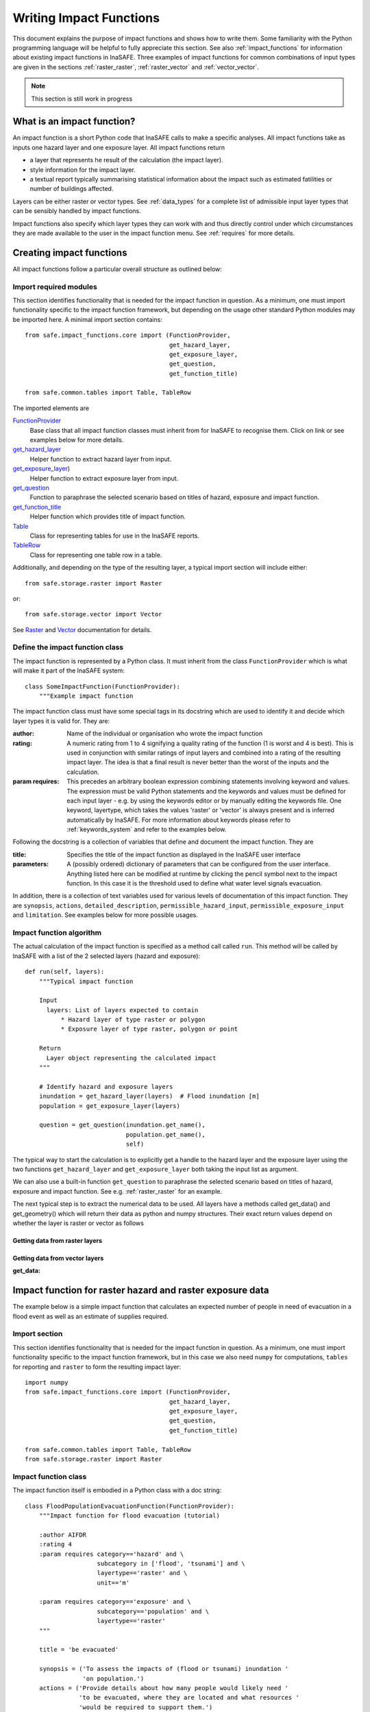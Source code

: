 .. _writing_impact_functions:

========================
Writing Impact Functions
========================

This document explains the purpose of impact functions and shows how to
write them. Some familiarity with the Python programming language will
be helpful to fully appreciate this section. See also :ref:`impact_functions`
for information about existing impact functions in InaSAFE.
Three examples of impact functions for common combinations of input types are
given in the sections :ref:`raster_raster`, :ref:`raster_vector` and :ref:`vector_vector`.

.. note:: This section is still work in progress

What is an impact function?
---------------------------

An impact function is a short Python code that InaSAFE calls to make
a specific analyses. All impact functions take as inputs one hazard layer
and one exposure layer. All impact functions return

* a layer that represents he result of the calculation (the impact layer).
* style information for the impact layer.
* a textual report typically summarising statistical information about the
  impact such as estimated fatilities or number of buildings affected.

Layers can be either raster or vector types. See :ref:`data_types`
for a complete list of admissible input layer types that can be sensibly
handled by impact functions.

Impact functions also specify which layer types they can work with and thus
directly control under which circumstances they are made available to the
user in the impact function menu. See :ref:`requires` for more details.


Creating impact functions
-------------------------

All impact functions follow a particular overall structure as outlined below:

Import required modules
.......................

This section identifies functionality that is needed for the impact
function in question.
As a minimum, one must import functionality specific to the impact
function framework, but depending on the usage other standard Python modules
may be imported here. A minimal import section contains:
::
    from safe.impact_functions.core import (FunctionProvider,
                                            get_hazard_layer,
                                            get_exposure_layer,
                                            get_question,
                                            get_function_title)

    from safe.common.tables import Table, TableRow

The imported elements are

.. FIXME (Ole): Create links to docstrings for each of these symbols. But how?
.. For the moment I put in absolute urls, but that isn't robust if things change

`FunctionProvider <http://inasafe.org/api-docs/safe/impact_functions/core.html#safe.impact_functions.core.FunctionProvider>`_
    Base class that all impact function classes must inherit from for InaSAFE to recognise them. Click on link or see examples below for more details.

`get_hazard_layer <http://inasafe.org/api-docs/safe/impact_functions/core.html#safe.impact_functions.core.get_hazard_layer>`_
    Helper function to extract hazard layer from input.

`get_exposure_layer <http://inasafe.org/api-docs/safe/impact_functions/core.html#safe.impact_functions.core.get_exposure_layer>`_)
    Helper function to extract exposure layer from input.

`get_question <http://inasafe.org/api-docs/safe/impact_functions/core.html#safe.impact_functions.core.get_question>`_
    Function to paraphrase the selected scenario based on titles of hazard, exposure and impact function.

`get_function_title <http://inasafe.org/api-docs/safe/impact_functions/core.html#safe.impact_functions.core.get_function_title>`_
    Helper function which provides title of impact function.

`Table <http://inasafe.org/api-docs/safe/common/tables.html#safe.common.tables.Table>`_
    Class for representing tables for use in the InaSAFE reports.

`TableRow <http://inasafe.org/api-docs/safe/common/tables.html#safe.common.tables.TableRow>`_
    Class for representing one table row in a table.



Additionally, and depending on the type of the resulting layer, a typical import section will include either:
::

    from safe.storage.raster import Raster

or:
::
    from safe.storage.vector import Vector

See `Raster <http://inasafe.org/api-docs/safe/storage/raster.html#module-safe.storage.raster>`_ and `Vector <http://inasafe.org/api-docs/safe/storage/raster.html#module-safe.storage.vector>`_ documentation for details.

Define the impact function class
................................

The impact function is represented by a Python class. It must inherit from the class ``FunctionProvider``
which is what will make it part of the InaSAFE system:

::

    class SomeImpactFunction(FunctionProvider):
        """Example impact function

The impact function class must have some special tags in its docstring which are used to identify it and decide which layer types it is valid for. They are:

:author: Name of the individual or organisation who wrote the impact function
:rating: A numeric rating from 1 to 4 signifying a quality rating of the function (1 is worst and 4 is best). This is used in conjunction with similar ratings of input layers and combined into a rating of the resulting impact layer. The idea is that a final result is never better than the worst of the inputs and the calculation.
:param requires: This precedes an arbitrary boolean expression combining statements involving keyword and values. The expression must be valid Python statements and the keywords and values must be defined for each input layer - e.g. by using the keywords editor or by manually editing the keywords file. One keyword, layertype, which takes the values 'raster' or 'vector' is always present and is inferred automatically by InaSAFE. For more information about keywords please refer to :ref:`keywords_system` and refer to the examples below.

Following the docstring is a collection of variables that define and document the impact function. They are

:title: Specifies the title of the impact function as displayed in the InaSAFE user interface
:parameters: A (possibly ordered) dictionary of parameters that can be configured from the
             user interface. Anything listed here can be modified at runtime by clicking the pencil
	     symbol next to the impact function. In this case it is the threshold used to define
	     what water level signals evacuation.

In addition, there is a collection of text variables used for various levels of documentation of this impact function. They are ``synopsis``, ``actions``, ``detailed_description``, ``permissible_hazard_input``, ``permissible_exposure_input`` and ``limitation``. See examples below for more possible usages.

Impact function algorithm
.........................

The actual calculation of the impact function is specified as a method call called ``run``. This
method will be called by InaSAFE with a list of the 2 selected layers (hazard and exposure):

::

    def run(self, layers):
        """Typical impact function

        Input
          layers: List of layers expected to contain
              * Hazard layer of type raster or polygon
              * Exposure layer of type raster, polygon or point

        Return
          Layer object representing the calculated impact
        """

        # Identify hazard and exposure layers
        inundation = get_hazard_layer(layers)  # Flood inundation [m]
        population = get_exposure_layer(layers)

        question = get_question(inundation.get_name(),
                                population.get_name(),
                                self)


The typical way to start the calculation is to explicitly get a handle to the hazard
layer and the exposure layer using the two functions ``get_hazard_layer`` and ``get_exposure_layer`` both taking the input list as argument.

We can also use a built-in function ``get_question`` to paraphrase the selected scenario based on titles of
hazard, exposure and impact function. See e.g. :ref:`raster_raster` for an example.

The next typical step is to extract the numerical data to be used. All layers have a methods called
get_data() and get_geometry() which will return their data as python and numpy structures. Their exact
return values depend on whether the layer is raster or vector as follows

Getting data from raster layers
~~~~~~~~~~~~~~~~~~~~~~~~~~~~~~~

============       =======                                                =============
Method             Returns                                                Documentation
---------------------------------------------------------------------------------------
============       =======                                                =============
get_data           2D numpy array representing pixel values               :ref:/api-docs/safe/storage/raster.html#safe.storage.raster.Raster.get_data
get_geometry       Two 1D numpy arrays of corresponding coordinate axes
get_projection     The spatial reference for the layer
============       =======                                                =============

.. See See :ref:/api-docs/safe/storage/raster.html#safe.storage.raster.Raster.get_data for more details on
.. the ``get_data()`` method.


Getting data from vector layers
~~~~~~~~~~~~~~~~~~~~~~~~~~~~~~~

:get_data:


.. _raster_raster:

Impact function for raster hazard and raster exposure data
----------------------------------------------------------

The example below is a simple impact function that calculates an
expected number of people in need of evacuation in a flood event as
well as an estimate of supplies required.

Import section
..............

This section identifies functionality that is needed for the impact function in question.
As a minimum, one must import functionality specific to the impact function framework, but
in this case we also need ``numpy`` for computations, ``tables`` for reporting and ``raster``
to form the resulting impact layer:

::

    import numpy
    from safe.impact_functions.core import (FunctionProvider,
                                            get_hazard_layer,
                                            get_exposure_layer,
                                            get_question,
                                            get_function_title)

    from safe.common.tables import Table, TableRow
    from safe.storage.raster import Raster



Impact function class
.....................

The impact function itself is embodied in a Python class with a doc string:

::

    class FloodPopulationEvacuationFunction(FunctionProvider):
        """Impact function for flood evacuation (tutorial)

        :author AIFDR
        :rating 4
        :param requires category=='hazard' and \
                        subcategory in ['flood', 'tsunami'] and \
                        layertype=='raster' and \
                        unit=='m'

        :param requires category=='exposure' and \
                        subcategory=='population' and \
                        layertype=='raster'
        """

        title = 'be evacuated'

        synopsis = ('To assess the impacts of (flood or tsunami) inundation '
                    'on population.')
        actions = ('Provide details about how many people would likely need '
                   'to be evacuated, where they are located and what resources '
                   'would be required to support them.')
        detailed_description = ('The population subject to inundation '
                                'exceeding a threshold (default 1m) is '
                                'calculated and returned as a raster layer.'
                                'In addition the total number and the required '
                                'needs in terms of the BNPB (Perka 7) ')

        permissible_hazard_input = ('A hazard raster layer where each cell '
                                    'represents flood depth (in meters).')
        permissible_exposure_input = ('An exposure raster layer where each '
                                      'cell '
                                      'represent population count.')
        limitation = ('The default threshold of 1 meter was selected based on '
                      'consensus, not hard evidence.')

        parameters = {'threshold': 1.0}


The class name ``FloodPopulationEvacuationFunction`` is used to uniquely
identify this impact function and it is important to make sure that no
two impact functions share the same class name. If they do, one of them
will be ignored.

The doc string defines the author, the rating and the requirements that input layers must fulfil for this impact function. In this case, there must be a hazard layer with subcategory of either 'flood' or 'tsunami', with layertype being 'raster' and unit of meters. The other input must be tagged as 'exposure' with subcategory 'population' and also having layertype 'raster'. Except for layertype which is automatically inferred by InaSAFE all other keywords must be specified with each layer e.g. by using the InaSAFE keyword editor or by manually editing the keywords file. See also :ref:`keywords_system`.

The rest of this section comprise the documentation variables and the parameters dictionary which in this case makes one variable available for interactive modification from the user interface. In this case, the threshold used to determine whether people should be evacuated is made configurable. The default value is set to 1m.


Impact function algorithm
.........................

The actual calculation of the impact function is specified as a method call called ``run``. This
method will be called by InaSAFE with a list of the 2 selected layers:

::

    def run(self, layers):
        """Impact function for flood population evacuation

        Input
          layers: List of layers expected to contain
              H: Raster layer of flood depth
              P: Raster layer of population data on the same grid as H

        Counts number of people exposed to flood levels exceeding
        specified threshold.

        Return
          Map of population exposed to flood levels exceeding the threshold
          Table with number of people evacuated and supplies required
        """

        # Identify hazard and exposure layers
        inundation = get_hazard_layer(layers)  # Flood inundation [m]
        population = get_exposure_layer(layers)

        question = get_question(inundation.get_name(),
                                population.get_name(),
                                self)


The typical way to start the calculation is to explicitly get a handle to the hazard
layer and the exposure layer. In this case we name them as ``inundation`` and ``population``
respectively.

We also use a built-in function ``get_question`` to paraphrase the selected scenario based on titles of hazard, exposure and impact function. For example, if the hazard and exposure layers had titles "A flood in Jakarta like in 2007" and "People", then the paraphrased question for this impact function would become:

    In the event of *a flood in Jakarta like in 2007* how many *people* might *be evacuated*.


The next typical step is to extract the numerical data to be used. In this case we
assign the configurable parameter ``threshold`` to a variable of the same name, and because
both input layers are raster data (we know this because of the requirements section) we take the
numerical data as arrays. InaSAFE has a preprocessing step that automatically reprojects, aligns,
resamples and possibly rescales data so that the impact function can assume the two arrays are
compatible and be used safely in numerical calculations:

::

        # Determine depths above which people are regarded affected [m]
        # Use thresholds from inundation layer if specified
        threshold = self.parameters['threshold']

        # Extract data as numeric arrays
        D = inundation.get_data(nan=0.0)  # Depth

        # Calculate impact as population exposed to depths > max threshold
        P = population.get_data(nan=0.0, scaling=True)


The method ``get_data()`` returns an array if the layer is raster and takes two arguments:

:nan: Specify the value to use where nodata is available. In this case we use 0.0 as we only want to count hazard pixels with flooding and exposure pixels with non-zero population.
:scaling: Optional argument controlling if data is to be scaled. In this case we set it to True which means that if the corresponding raster layer was resampled by InaSAFE, the values will be correctly scaled by the squared ratio between its current and native resolution.

.. note:: # FIXME (Ole): Tim - how do we cross reference docstrings? The problem is that we can't drop labels into them because they are auto-generated?

See :ref:/api-docs/safe/storage/raster.html#safe.storage.raster.Raster.get_data for more details on
the ``get_data()`` method.

Now we are ready to implement the desired calculation. In this case it is very simple as
we just want to sum over population pixels where the inundation depth exceeds the threshold.
As both inundation and population are numpy arrays, this is achieved by the code:

::

        # Create new array with positive population counts only for
        # pixels where inundation exceeds threshold.
        I = numpy.where(D >= threshold, P, 0)

        # Count population thus exposed to inundation
        evacuated = int(numpy.sum(I))

        # Count total population
        total = int(numpy.sum(P))

We can now use this estimate to calculate the needs required. In this case
it is based on an Indonesian standard:

::

        # Calculate estimated needs based on BNPB Perka 7/2008 minimum bantuan

        # 400g per person per day
        rice = int(evacuated * 2.8)

        # 2.5L per person per day
        drinking_water = int(evacuated * 17.5)

        # 15L per person per day
        water = int(evacuated * 105)

        # assume 5 people per family (not in perka)
        family_kits = int(evacuated / 5)

        # 20 people per toilet
        toilets = int(evacuated / 20)


With all calculations complete, we can now generate a report. This usually takes
the form of a table and InaSAFE provide some primitives for generating table rows etc.
InaSAFE operates with two tables, impact_table which is put on the printable map and
impact_summary which is shown on the screen. They can be identical but are usually slightly
different. We also define a title for the generated map:

::

        # Generate impact report for the pdf map
        table_body = [question,
                      TableRow([('People in %.1f m of water' %
                                 threshold),
                                '%s' % evacuated],
                               header=True),
                      TableRow('Map shows population density needing '
                               'evacuation'),
                      TableRow(['Needs per week', 'Total'],
                               header=True),
            ['Rice [kg]', rice],
            ['Drinking Water [l]', drinking_water],
            ['Clean Water [l]', water],
            ['Family Kits', family_kits],
            ['Toilets', toilets]]
        impact_table = Table(table_body).toNewlineFreeString()

        # Extend impact report for on-screen display
        table_body.extend([TableRow('Notes', header=True),
                           'Total population: %s' % total,
                           'People need evacuation if flood levels '
                           'exceed %(eps).1f m' % {'eps': threshold},
                           'Minimum needs are defined in BNPB '
                           'regulation 7/2008'])
        impact_summary = Table(table_body).toNewlineFreeString()

        map_title = 'People in need of evacuation'


The impact grid calculated above must be displayed as a layer so needs some appropriate colouring.
In this case we define 8 classes and assign a colour for each. We set the lowest class to be
transparent and the others solid as that will give a nice visual appearance showing only areas
that are impacted. We label class 1 as low,
class 4 as medium and class 7 as high:

::

        # Generate 8 equidistant classes across the range of flooded population
        # 8 is the number of classes in the predefined flood population style
        # as imported
        classes = numpy.linspace(numpy.nanmin(I.flat[:]),
                                 numpy.nanmax(I.flat[:]), 8)

        # Define 8 colours - on for each class
        colours = ['#FFFFFF', '#38A800', '#79C900', '#CEED00',
                   '#FFCC00', '#FF6600', '#FF0000', '#7A0000']

        # Create style associating each class with a colour and transparency.
        style_classes = []
        for i, cls in enumerate(classes):
            if i == 0:
                # Smallest class has 100% transparency
                transparency = 100
            else:
                # All the others are solid
                transparency = 0

            # Create labels for three of the classes
            if i == 1:
                label = 'Low [%.2f people/cell]' % cls
            elif i == 4:
                label = 'Medium [%.2f people/cell]' % cls
            elif i == 7:
                label = 'High [%.2f people/cell]' % cls
            else:
                label = ''

            # Style dictionary for this class
            d = dict(colour=colours[i],
                     quantity=cls,
                     transparency=transparency,
                     label=label)
            style_classes.append(d)

        # Create style info for impact layer
        style_info = dict(target_field=None,  # Only for vector data
                          legend_title='Population Density',
                          style_classes=style_classes)


Finally, we create and return a new raster object based on the calculated impact grid ``I``.
We also assign
the same projection and geotransform as the hazard layer, give it a suitable name, pass the tables and title as keywords and provide the generated style.

InaSAFE assumes that every impact function returns a raster or vector layer.
::

        # Create raster object and return
        R = Raster(I,
                   projection=inundation.get_projection(),
                   geotransform=inundation.get_geotransform(),
                   name='Population which %s' % get_function_title(self),
                   keywords={'impact_summary': impact_summary,
                             'impact_table': impact_table,
                             'map_title': map_title},
                   style_info=style_info)
        return R



This function is available in full at :download:`/static/flood_population_evacuation_impact_function.py`


Output
......

The output of this function looks like this:

.. figure:: /static/flood_population_evacuation_result.png
   :scale: 30 %
   :align:   center

and the legend defined in the style_info section is available in the layer view

.. figure:: /static/flood_population_evacuation_legend.png
   :scale: 30 %
   :align:   center

.. _raster_vector:

Impact function for raster hazard and vector (point or polygon) exposure data
-----------------------------------------------------------------------------

The example below is a simple impact function that identifies which
buildings (vector data) will be affected by earthquake ground shaking
(raster data).


TBA

This function is available in full at :download:`/static/earthquake_building_impact_function.py`


.. _vector_vector:

Impact function for polygon hazard and vector point exposure data
-----------------------------------------------------------------

The example below is a simple impact function that identifies which
buildings (vector data) will be affected by certain volcanic hazard areas (vector polygon data).


TBA

Assigning hazard values to exposure data
----------------------------------------

In many cases, there is a need to tag the exposure layer with values from the hazard layer in order to calculate the impact.
Typical examples include interpolation from gridded hazard data to point data (interpolation), from polygon hazard data to point data or, indeed, from polygon data to gridded population data. InaSAFE provides one general mechanism for this purpose called ``assign_hazard_values_to_exposure_data''and it is typically called in the beginning of the impact function to generate an intermediate layer that has all information about both hazard and exposure. A call looks like:

::

   I = assign_hazard_values_to_exposure_data(H, E,
                                             attribute_name='depth')

In this case H could be either raster or polygon vector data and E polygon or point vector data. In either case the result I
represents the exposure data but with an additional attribute added containing the hazard level. If H is polygon data, all its attributes will
be transferred to I. If H is raster_data and hence has only one value, that value will be assigned to a new attribute in I as specified by
the keyword argument attribute_name - in this example 'depth'. See full documentation of this function in section :ref:`data_types`.





Deploying new impact functions
------------------------------

To make a new impact function visible to InaSAFE it has to be placed in a subdirectory under
safe/impact_functions relative to where it is installed. This will typically be something like
.qgis/python/plugins/inasafe.

There are a number of subdirectories with existing impact functions organised by hazard.
The new impact function can use either of them or be located in a new subdirectory with
the same __init_.py file as the existing ones.

Next time InaSAFE is loaded, the new impact function will be included and provided its
keywords match those of the input layers it will be available to run.




.. _requires:

Controlling which layer types impact functions work with
--------------------------------------------------------

Each impact function has a requirements section embedded in its doc string
that specifies which
type of input layers it can work with. The requirements take the form of one or more
statements that specify which keywords and values input layers must have for the
impact function to run. InaSAFE uses this mechanism to determine which impact
functions appear in the menu for a given selection of hazard and exposure layers.

For example, the impact function for earthquake fatality estimation which works
with two raster input layers has the requirements section

::

    :param requires category=='hazard' and \
                    subcategory=='earthquake' and \
                    layertype=='raster' and \
                    unit=='MMI'

    :param requires category=='exposure' and \
                    subcategory=='population' and \
                    layertype=='raster'


This means that the impact function will only be selected if it is presented with two input layers
whose associated keywords match these requirements. For more information about keywords please refer to :ref:`keywords_system`.


